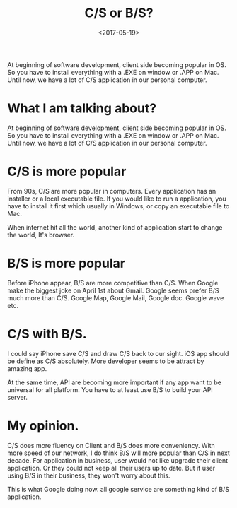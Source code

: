#+title: C/S or B/S?
#+date: <2017-05-19>

#+BEGIN_PREVIEW
At beginning of software development, client side  becoming popular in OS. So you have to install everything with a .EXE on window or .APP on Mac. Until now, we have a lot of C/S application in our personal computer.

#+END_PREVIEW
* What I am talking about?
At beginning of software development, client side  becoming popular in OS. So you have to install everything with a .EXE on window or .APP on Mac. Until now, we have a lot of C/S application in our personal computer.

* C/S is more popular
From 90s, C/S are more popular in computers. Every application has an installer or a local executable file. If you would like to run a application, you have to install it first which usually in Windows, or copy an executable file to Mac.

When internet hit all the world, another kind of application start to change the world, It's browser.

* B/S is more popular
Before iPhone appear, B/S are more competitive than C/S. When Google make the biggest joke on April 1st about Gmail. Google seems prefer B/S much more than C/S. Google Map, Google Mail, Google doc. Google wave etc.

* C/S with B/S.
I could say iPhone save C/S and draw C/S back to our sight. iOS app should be define as C/S absolutely. More developer seems to be attract by amazing app.

At the same time, API are becoming more important if any app want to be universal for all platform. You have to at least use B/S to build your API server.

* My opinion.
C/S does more fluency on Client and B/S does more conveniency. With more speed of our network, I do think B/S will more popular than C/S in next decade. For application in business, user would not like upgrade their client application. Or they could not keep all their users up to date. But if user using B/S in their business, they won't worry about this.

This is what  Google doing now. all google service are something kind of B/S application.
